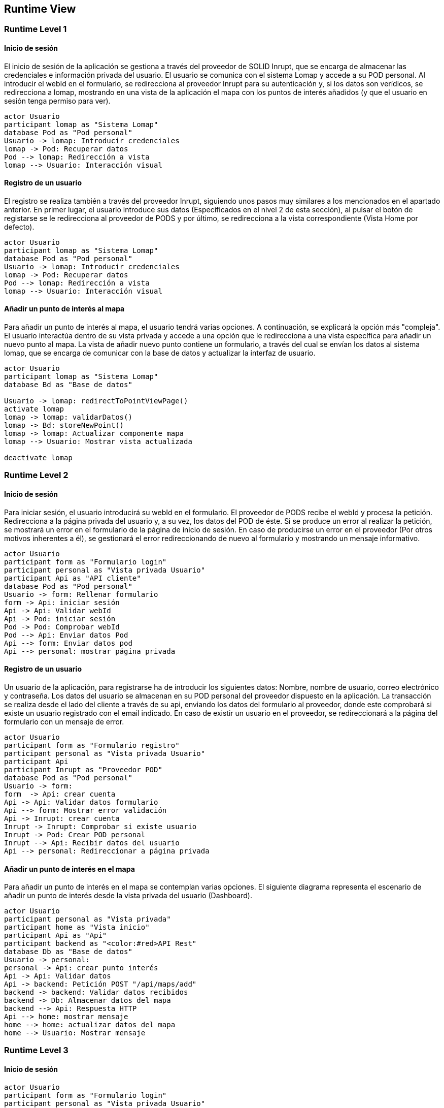 [[section-runtime-view]]
== Runtime View

=== Runtime Level 1

==== Inicio de sesión

El inicio de sesión de la aplicación se gestiona a través del proveedor de SOLID Inrupt, que se encarga de almacenar las credenciales e información privada del usuario.
El usuario se comunica con el sistema Lomap y accede a su POD personal. Al introducir el webId en el formulario, se redirecciona al proveedor Inrupt para su autenticación y, si los datos son verídicos, se redirecciona a lomap, mostrando en una vista de la aplicación el mapa con los puntos de interés añadidos (y que el usuario en sesión tenga permiso para ver).

[plantuml, "runtime-6-1-1", svg]

----
actor Usuario
participant lomap as "Sistema Lomap"
database Pod as "Pod personal"
Usuario -> lomap: Introducir credenciales
lomap -> Pod: Recuperar datos
Pod --> lomap: Redirección a vista 
lomap --> Usuario: Interacción visual
----

==== Registro de un usuario
El registro se realiza también a través del proveedor Inrupt, siguiendo unos pasos muy similares a los mencionados en el apartado anterior. En primer lugar, el usuario introduce sus datos (Especificados en el nivel 2 de esta sección), al pulsar el botón de registarse se le redirecciona al proveedor de PODS y por último, se redirecciona a la vista correspondiente (Vista Home por defecto).

[plantuml, "runtime-6-1-2", svg]
----
actor Usuario
participant lomap as "Sistema Lomap"
database Pod as "Pod personal"
Usuario -> lomap: Introducir credenciales
lomap -> Pod: Recuperar datos
Pod --> lomap: Redirección a vista 
lomap --> Usuario: Interacción visual
----

==== Añadir un punto de interés al mapa
Para añadir un punto de interés al mapa, el usuario tendrá varias opciones. A continuación, se explicará la opción más "compleja". El usuario interactúa dentro de su vista privada y accede a una opción que le redirecciona a una vista específica para añadir un nuevo punto al mapa. La vista de añadir nuevo punto contiene un formulario, a través del cual se envían los datos al sistema lomap, que se encarga de comunicar con la base de datos y actualizar la interfaz de usuario.

[plantuml, "runtime-6-1-3", svg]
----
actor Usuario
participant lomap as "Sistema Lomap"
database Bd as "Base de datos"

Usuario -> lomap: redirectToPointViewPage()
activate lomap
lomap -> lomap: validarDatos()
lomap -> Bd: storeNewPoint()
lomap -> lomap: Actualizar componente mapa
lomap --> Usuario: Mostrar vista actualizada

deactivate lomap
----


=== Runtime Level 2

==== Inicio de sesión
Para iniciar sesión, el usuario introducirá su webId en el formulario. El proveedor de PODS recibe el webId y procesa la petición. Redirecciona a la página privada del usuario y, a su vez, los datos del POD de éste. Si se produce un error al realizar la petición, se mostrará un error en el formulario de la página de inicio de sesión. En caso de producirse un error en el proveedor (Por otros motivos inherentes a él), se gestionará el error redireccionando de nuevo al formulario y mostrando un mensaje informativo.

[plantuml,"runtime-6-2-1",svg]
----
actor Usuario
participant form as "Formulario login"
participant personal as "Vista privada Usuario"
participant Api as "API cliente"
database Pod as "Pod personal"
Usuario -> form: Rellenar formulario
form -> Api: iniciar sesión
Api -> Api: Validar webId
Api -> Pod: iniciar sesión
Pod -> Pod: Comprobar webId
Pod --> Api: Enviar datos Pod
Api --> form: Enviar datos pod
Api --> personal: mostrar página privada
----

==== Registro de un usuario
Un usuario de la aplicación, para registrarse ha de introducir los siguientes datos: Nombre, nombre de usuario, correo electrónico y contraseña. Los datos del usuario se almacenan en su POD personal del proveedor dispuesto en la aplicación. La transacción se realiza desde el lado del cliente a través de su api, enviando los datos del formulario al proveedor, donde este comprobará si existe un usuario registrado con el email indicado. En caso de existir un usuario en el proveedor, se redireccionará a la página del formulario con un mensaje de error.

[plantuml,"runtime-6-2-2", svg]
----
actor Usuario
participant form as "Formulario registro"
participant personal as "Vista privada Usuario"
participant Api
participant Inrupt as "Proveedor POD"
database Pod as "Pod personal"
Usuario -> form:
form  -> Api: crear cuenta
Api -> Api: Validar datos formulario
Api --> form: Mostrar error validación
Api -> Inrupt: crear cuenta
Inrupt -> Inrupt: Comprobar si existe usuario
Inrupt -> Pod: Crear POD personal
Inrupt --> Api: Recibir datos del usuario
Api --> personal: Redireccionar a página privada 
----

==== Añadir un punto de interés en el mapa
Para añadir un punto de interés en el mapa se contemplan varias opciones. El siguiente diagrama representa el escenario de añadir un punto de interés desde la vista privada del usuario (Dashboard).

[plantuml,"runtime-6-2-3", svg]
----
actor Usuario
participant personal as "Vista privada"
participant home as "Vista inicio"
participant Api as "Api"
participant backend as "<color:#red>API Rest" 
database Db as "Base de datos"
Usuario -> personal: 
personal -> Api: crear punto interés 
Api -> Api: Validar datos
Api -> backend: Petición POST "/api/maps/add"
backend -> backend: Validar datos recibidos
backend -> Db: Almacenar datos del mapa
backend --> Api: Respuesta HTTP
Api --> home: mostrar mensaje
home --> home: actualizar datos del mapa
home --> Usuario: Mostrar mensaje
----

=== Runtime Level 3

==== Inicio de sesión
[plantuml,"runtime-6-3-1", svg]
----
actor Usuario
participant form as "Formulario login"
participant personal as "Vista privada Usuario"
participant Api as "API Cliente"

box "Servicio de Inrupt" #wheat
database Pod as "Pod personal"
end box

Usuario -> form: Introducir webId
form -> Api: iniciar sesión
activate Api
Api -> Api: Validar webId
Api -> Pod: iniciar sesión
deactivate Api
Pod -> Pod: Comprobar webId
Pod --> Api: Enviar datos Pod
Api --> form: Enviar datos pod
Api --> personal: mostrar página privada
----

==== Registro de un usuario
[plantuml,"runtime-6-3-2", svg]
----
actor Usuario
participant form as "Formulario registro"
participant personal as "Vista privada Usuario"
participant Api as "API Cliente"

box "Servicio de Inrupt" #wheat
participant Inrupt as "Proveedor POD"
database Pod as "Pod personal"
end box

Usuario -> form:
form  -> Api: crear cuenta
Api -> Api: Validar datos formulario
Api --> form: Mostrar error validación
Api -> Inrupt: crear cuenta
Inrupt -> Inrupt: Comprobar si existe usuario
Inrupt -> Pod: Crear POD personal
Inrupt --> Api: Recibir datos del usuario
Api --> personal: Redireccionar a página privada 
----

==== Añadir un punto de interés en el mapa
[plantuml,"runtime-6-3-3", svg]
----
actor Usuario
participant Personal as ":Vista Privada"
participant PointView as ":Vista añadir punto de interés"
participant Home as ":Vista Inicio"
participant Api as ":Api Cliente"
participant Axios as ":Axios"

box "API Rest" #LightBlue
participant Router as ":MapRouter"
participant AuthMiddleware as ":AuthMiddleware"
participant Controller as ":MapController"
participant Service as ":MapService"
end box

database Firebase as ":Firebase Cloud"
database Db as ":Base de datos"

Usuario -> Personal: 
Personal -> PointView: redirectToPointView()
note left
Redireccionar a una vista exclusiva
para añadir el nuevo punto de interés
end note
activate PointView
PointView -> Api: handleOnClick() 
activate Personal
Api -> Api: Validar datos
activate Api
Api --> Personal
deactivate Personal

activate Axios
Api -> Axios: encapulateData()
note left
Enviar la información a través del 
cliente HTTP Axios
end note

Axios -> Router: Petición POST "/api/maps/add"
Router --> Axios: Código error 500

activate Router

Router -> AuthMiddleware: Comprobar usuario autenticado
activate AuthMiddleware #DarkSalmon
AuthMiddleware --> Router: error autenticación
Router --> Api: Enviar error de autenticación
Api --> Personal: Mostrar error
AuthMiddleware -> Controller: Procesar request
deactivate AuthMiddleware

activate Controller
Controller -> Service: addNewPoint()
activate Service
Service -> Service: checkParams()
Service --> Api: sendParamErrors()
note left: Comprobación en el lado servidor
activate Firebase
Service -> Firebase: <<async>> storePointImage()
Firebase --> Service: sendError()
Service --> Api: respuesta del error
deactivate Firebase

Firebase --> Service: successMsg()
Service -> Service: getStoredImageUrl()
Service -> Service: addNewPoint()
Service -> Db: storeNewPoint()
note right
El punto puede o no contener una imagen.
En en supuesto de que dicho punto no tenga imagen,
no se almacenará la URL.
end note
Service --> Controller: Mensaje éxito
Controller --> Router: Mensaje éxito
Router --> Axios: 201: Mensaje de éxito

deactivate Service
deactivate Controller
deactivate Router

Axios --> Api: Mensaje de éxito
deactivate Axios
deactivate PointView

Api --> Home: refreshMapComponent()
deactivate Api

return successMessage()
----
